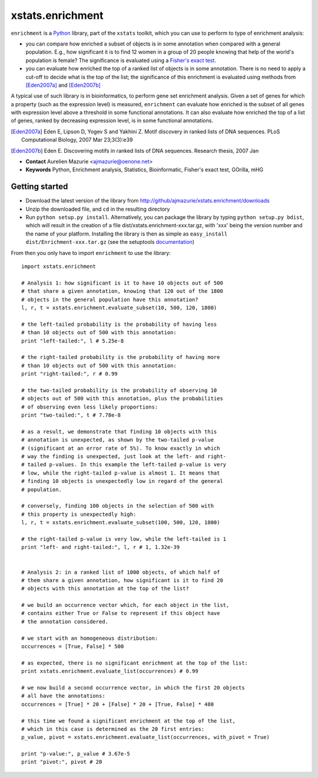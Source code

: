 xstats.enrichment
=================

``enrichment`` is a Python_ library, part of the ``xstats`` toolkit, which you can use to perform to type of enrichment analysis:

- you can compare how enriched a subset of objects is in some annotation when compared with a general population. E.g., how significant it is to find 12 women in a group of 20 people knowing that help of the world's population is female? The significance is evaluated using a `Fisher's exact test <http://en.wikipedia.org/wiki/Fisher's_exact_test>`_.

- you can evaluate how enriched the top of a ranked list of objects is in some annotation. There is no need to apply a cut-off to decide what is the top of the list; the significance of this enrichment is evaluated using methods from [Eden2007a]_ and [Eden2007b]_

A typical use of such library is in bioinformatics, to perform gene set enrichment analysis. Given a set of genes for which a property (such as the expression level) is measured, ``enrichment`` can evaluate how enriched is the subset of all genes with expression level above a threshold in some functional annotations. It can also evaluate how enriched the top of a list of genes, ranked by decreasing expression level, is in some functional annotations.

.. [Eden2007a] Eden E, Lipson D, Yogev S and Yakhini Z. Motif discovery in ranked lists of DNA sequences. PLoS Computational Biology, 2007 Mar 23;3(3):e39
.. [Eden2007b] Eden E. Discovering motifs in ranked lists of DNA sequences. Research thesis, 2007 Jan

- **Contact** Aurelien Mazurie <ajmazurie@oenone.net>
- **Keywords** Python, Enrichment analysis, Statistics, Bioinformatic, Fisher's exact test, GOrilla, mHG

Getting started
---------------

- Download the latest version of the library from http://github/ajmazurie/xstats.enrichment/downloads
- Unzip the downloaded file, and ``cd`` in the resulting directory
- Run ``python setup.py install``. Alternatively, you can package the library by typing ``python setup.py bdist``, which will result in the creation of a file dist/xstats.enrichment-xxx.tar.gz, with 'xxx' being the version number and the name of your platform. Installing the library is then as simple as ``easy_install dist/Enrichment-xxx.tar.gz`` (see the setuptools `documentation <http://pypi.python.org/pypi/setuptools>`_)

From then you only have to import ``enrichment`` to use the library::

	import xstats.enrichment
	
	# Analysis 1: how significant is it to have 10 objects out of 500
	# that share a given annotation, knowing that 120 out of the 1800
	# objects in the general population have this annotation?
	l, r, t = xstats.enrichment.evaluate_subset(10, 500, 120, 1800)
	
	# the left-tailed probability is the probability of having less
	# than 10 objects out of 500 with this annotation:
	print "left-tailed:", l # 5.25e-8
	
	# the right-tailed probability is the probability of having more
	# than 10 objects out of 500 with this annotation:
	print "right-tailed:", r # 0.99
	
	# the two-tailed probability is the probability of observing 10
	# objects out of 500 with this annotation, plus the probabilities
	# of observing even less likely proportions:
	print "two-tailed:", t # 7.78e-8
	
	# as a result, we demonstrate that finding 10 objects with this
	# annotation is unexpected, as shown by the two-tailed p-value
	# (significant at an error rate of 5%). To know exactly in which
	# way the finding is unexpected, just look at the left- and right-
	# tailed p-values. In this example the left-tailed p-value is very
	# low, while the right-tailed p-value is almost 1. It means that
	# finding 10 objects is unexpectedly low in regard of the general
	# population.
	
	# conversely, finding 100 objects in the selection of 500 with
	# this property is unexpectedly high:
	l, r, t = xstats.enrichment.evaluate_subset(100, 500, 120, 1800)
	
	# the right-tailed p-value is very low, while the left-tailed is 1
	print "left- and right-tailed:", l, r # 1, 1.32e-39
	
	
	# Analysis 2: in a ranked list of 1000 objects, of which half of
	# them share a given annotation, how significant is it to find 20
	# objects with this annotation at the top of the list?
	
	# we build an occurrence vector which, for each object in the list,
	# contains either True or False to represent if this object have
	# the annotation considered.
	
	# we start with an homogeneous distribution:
	occurrences = [True, False] * 500
	
	# as expected, there is no significant enrichment at the top of the list:
	print xstats.enrichment.evaluate_list(occurrences) # 0.99
	
	# we now build a second occurrence vector, in which the first 20 objects
	# all have the annotations:
	occurrences = [True] * 20 + [False] * 20 + [True, False] * 480
	
	# this time we found a significant enrichment at the top of the list,
	# which in this case is determined as the 20 first entries:
	p_value, pivot = xstats.enrichment.evaluate_list(occurrences, with_pivot = True)
	
	print "p-value:", p_value # 3.67e-5
	print "pivot:", pivot # 20

.. _Python: http://www.python.org/
